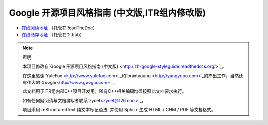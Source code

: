 Google 开源项目风格指南 (中文版,ITR组内修改版)
==============================================

* `在线阅读地址 <https://zh-google-styleguide-fix.readthedocs.org/>`_ （托管在ReadTheDoc）

* `在线储存地址 <https://github.com/zh-google-styleguide/zh-google-styleguide>`_ （托管在Gitbub）

.. note:: 声明.

    本项目修改自`Google 开源项目风格指南 (中文版) <http://zh-google-styleguide.readthedocs.org/>`_。

    在这里感谢`YuleFox <http://www.yulefox.com>`_和`brantyoung <http://yangyubo.com>`_的杰出工作，当然还有伟大的`Google<http://www.google.com>`_。

    此文档用于ITR组内部C++项目开发用，所有C++相关编码均须按照此文档要求执行。

    如有任何疑问请与文档编写者联系`zycet<zycet@126.com>`_。

    项目采用 reStructuredText 纯文本标记语法, 并使用 Sphinx 生成 HTML / CHM / PDF 等文档格式。
